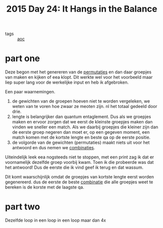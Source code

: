 :PROPERTIES:
:ID:       4bbbb44e-38c6-4dfa-b2a0-84a098ca8b2c
:END:
#+title: 2015 Day 24: It Hangs in the Balance
#+filetags: 2015:advent

- tags :: [[id:3b4d4e31-7340-4c89-a44d-df55e5d0a3d3][aoc]]

* part one

Deze begon met het genereren van de [[id:0791fcdf-440d-4836-8426-cd93bb9a9587][permutaties]] en dan daar groepjes van maken en kijken of eea klopt. Dit werkte wel voor het voorbeeld maar liep super lang voor de werkelijke input en heb ik afgebroken.

Een paar waarnemingen.

1. de gewichten van de groepen hoeven niet te worden vergeleken, we weten van te
   voren hoe zwaar ze meoten zijn. nl het totaal gedeeld door drie.
2. lengte is belangrijker dan quantum entaglement. Dus als we groepjes maken en
   ervoor zorgen dat we eerst de kleinste groepjes maken dan vinden we sneller
   een match. Als we daarbij groepjes die kleiner zijn dan de eerste groep
   negeren dan moet er, op een gegeven moment, een match komen met de kortste
   lengte en beste qa op de eerste positie.
3. de volgorde van de gewichten (permutaties) maakt niets uit voor het antwoord
   en dus nemen we [[id:0791fcdf-440d-4836-8426-cd93bb9a9587][combinaties]].

Uiteindelijk leek eea nogsteeds niet te stoppen, met een print zag ik dat er voornamelijk dezelfde groep voorbij kwam. Toen ik die probeerde was dat het antwoord! Dus de eerste die ik vind geef ik terug en dat wassum.

Dit komt waarschijnlijk omdat de groepjes van kortste lengte eerst worden gegenereerd. dus de eerste de beste [[id:0791fcdf-440d-4836-8426-cd93bb9a9587][combinatie]] die alle groepjes weet te bereken is de korste met de laagste qa.

* part two

Dezelfde loop in een loop in een loop maar dan 4x
